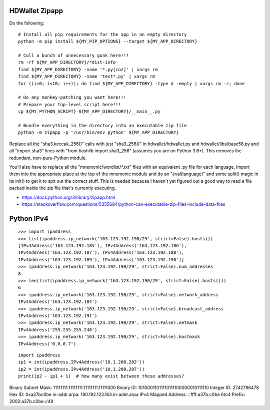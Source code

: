HDWallet Zipapp
---------------

Do the following::

    # Install all pip requirements for the app in an empty directory
    python -m pip install ${MY_PIP_OPTIONS} --target ${MY_APP_DIRECTORY}

    # Cull a bunch of unnecessary gunk here!!!
    rm -rf ${MY_APP_DIRECTORY}/*dist-info
    find ${MY_APP_DIRECTORY} -name '*.py[coz]' | xargs rm
    find ${MY_APP_DIRECTORY} -name 'test*.py' | xargs rm
    for ((i=0; i<10; i++)); do find ${MY_APP_DIRECTORY} -type d -empty | xargs rm -r; done

    # Do any monkey-patching you want here!!!
    # Prepare your top-level script here!!!
    cp ${MY_PYTHON_SCRIPT} ${MY_APP_DIRECTORY}/__main__.py

    # Bundle everything in the directory into an executable zip file
    python -m zipapp -p '/usr/bin/env python' ${MY_APP_DIRECTORY}

Replace all the "sha3.keccak_256()" calls with just "sha3_256()" in
hdwallet/hdwallet.py and hdwallet/libs/base58.py and all "import sha3" lines
with "from hashlib import sha3_256" (assumes you are on Python 3.6+).  This
removes the redundant, non-pure-Python module.

You'll also have to replace all the "mnemonic/wordlist/\*.txt" files with an
equivalent .py file for each language, import them into the appropriate place
at the top of the mnemonic module and do an "eval(language)" and some split()
magic in its init() to get it to spit out the correct stuff.  This is needed
because I haven't yet figured out a good way to read a file packed inside the
zip file that's currently executing.

* https://docs.python.org/3/library/zipapp.html
* https://stackoverflow.com/questions/5355694/python-can-executable-zip-files-include-data-files


Python IPv4
-----------

::

    >>> import ipaddress
    >>> list(ipaddress.ip_network('163.123.192.190/29', strict=False).hosts())
    [IPv4Address('163.123.192.185'), IPv4Address('163.123.192.186'),
    IPv4Address('163.123.192.187'), IPv4Address('163.123.192.188'),
    IPv4Address('163.123.192.189'), IPv4Address('163.123.192.190')]
    >>> ipaddress.ip_network('163.123.192.190/29', strict=False).num_addresses
    8
    >>> len(list(ipaddress.ip_network('163.123.192.190/29', strict=False).hosts()))
    6
    >>> ipaddress.ip_network('163.123.192.190/29', strict=False).network_address
    IPv4Address('163.123.192.184')
    >>> ipaddress.ip_network('163.123.192.190/29', strict=False).broadcast_address
    IPv4Address('163.123.192.191')
    >>> ipaddress.ip_network('163.123.192.190/29', strict=False).netmask
    IPv4Address('255.255.255.248')
    >>> ipaddress.ip_network('163.123.192.190/29', strict=False).hostmask
    IPv4Address('0.0.0.7')

::

    import ipaddress
    ip1 = int(ipaddress.IPv4Address('10.1.200.202'))
    ip2 = int(ipaddress.IPv4Address('10.1.200.207'))
    print(ip2 - ip1 + 1)  # how many exist between these addresses?


Binary Subnet Mask:	11111111.11111111.11111111.11111000
Binary ID:	10100011011110111100000010111110
Integer ID:	2742796478
Hex ID:	0xa37bc0be
in-addr.arpa:	190.192.123.163.in-addr.arpa
IPv4 Mapped Address:	::ffff:a37b.c0be
6to4 Prefix:	2002:a37b.c0be::/48
